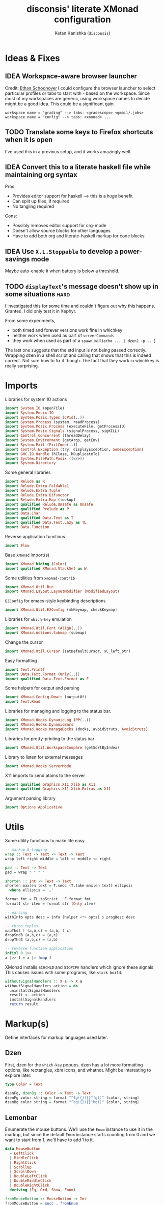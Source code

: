 #+TITLE: disconsis' literate XMonad configuration
#+AUTHOR: Ketan Kanishka (=disconsis=)
#+PROPERTY: header-args :tangle "Main.hs"
#+TODO: TODO IDEA | DONE

* Ideas & Fixes
** IDEA Workspace-aware browser launcher
Credit: [[https://github.com/altercation/dotfiles-tilingwm/blob/31e23a75eebdedbc4336e7826800586617d7d27d/.xmonad/xmonad.hs#L406][Ethan Schoonover]]
I could configure the browser launcher to select particular profiles or tabs to start with - based on the workspace.
Since most of my workspaces are generic, using workspace names to decide might be a good idea.
This could be a significant gain.

#+begin_example
workspace name = "grading" --> tabs: <gradescope> <gmail/.jobs>
workspace name = "config" --> tabs: <xmonad> ...
#+end_example

** TODO Translate some keys to Firefox shortcuts when it is open
I've used this in a previous setup, and it works amazingly well.
** IDEA Convert this to a literate haskell file while maintaining org syntax
Pros:
- Provides editor support for haskell --> this is a /huge/ benefit
- Can split up files, if required
- No tangling required

Cons:
- Possibly removes editor support for org-mode
- Doesn't allow source blocks for other languages
- Have to add both org and literate-haskell markup for code blocks
** IDEA Use =X.L.Stoppable= to develop a power-savings mode
Maybe auto-enable it when battery is below a threshold.
** TODO =displayText='s message doesn't show up in some situations      :hard:
I investigated this for some time and couldn't figure out why this happens.
Granted, I did only test it in Xephyr.

From some experiments,
- both timed and forever versions work fine in whichkey
- neither work when used as part of =serverCommands=
- they work when used as part of a =spawn= call (=echo ... | dzen2 -p ...=)

The last one suggests that the std input is not being passed correctly.
Wrapping dzen in a shell script and calling that shows that this is indeed correct.
Not sure how to fix it though. The fact that they work in whichkey is really surprising.

* Imports
Libraries for system IO actions
#+begin_src haskell
import System.IO (openFile)
import System.Posix.IO
import System.Posix.Types (CPid(..))
import System.Process (system, readProcess)
import System.Posix.Process (executeFile, getProcessID)
import System.Posix.Signals (signalProcess, sigKILL)
import Control.Concurrent (threadDelay)
import System.Environment (getArgs, getEnv)
import System.Exit (ExitCode(..))
import Control.Exception (try, displayException, SomeException)
import GHC.IO.Handle (hClose, hDuplicateTo)
import System.FilePath.Posix ((</>))
import System.Directory
#+end_src

Some general libraries
#+begin_src haskell
import Relude as R
import Relude.Extra.Foldable1
import Relude.Extra.Tuple
import Relude.Extra.Bifunctor
import Relude.Extra.Map (lookup)
import qualified Relude.Unsafe as Unsafe
import qualified Prelude as P
import Data.Char
import qualified Data.Text as T
import qualified Data.Text.Lazy as TL
import Data.Function
#+end_src

Reverse application functions
#+begin_src haskell
import Flow
#+end_src

Base =XMonad= import(s)
#+begin_src haskell
import XMonad hiding (Color)
import qualified XMonad.StackSet as W
#+end_src

Some utilities from =xmonad-contrib=
#+begin_src haskell
import XMonad.Util.Run
import XMonad.Layout.LayoutModifier (ModifiedLayout)
#+end_src

=EZConfig= for emacs-style keybinding descriptions
#+begin_src haskell
import XMonad.Util.EZConfig (mkKeymap, checkKeymap)
#+end_src

Libraries for =which-key= emulation
#+begin_src haskell
import XMonad.Util.Font (Align(..))
import XMonad.Actions.Submap (submap)
#+end_src

Change the cursor
#+begin_src haskell
import XMonad.Util.Cursor (setDefaultCursor, xC_left_ptr)
#+end_src

Easy formatting
#+begin_src haskell
import Text.Printf
import Data.Text.Format (Only(..))
import qualified Data.Text.Format as F
#+end_src

Some helpers for output and parsing
#+begin_src haskell
import XMonad.Config.Dmwit (outputOf)
import Text.Read
#+end_src

Libraries for managing and logging to the status bar.
#+begin_src haskell
import XMonad.Hooks.DynamicLog (PP(..))
import XMonad.Hooks.DynamicBars
import XMonad.Hooks.ManageDocks (docks, avoidStruts, AvoidStruts)
#+end_src

Libraries for pretty-printing to the status bar
#+begin_src haskell
import XMonad.Util.WorkspaceCompare (getSortByIndex)
#+end_src

Library to listen for external messages
#+begin_src haskell
import XMonad.Hooks.ServerMode
#+end_src

X11 imports to send atoms to the server
#+begin_src haskell
import qualified Graphics.X11.Xlib as X11
import qualified Graphics.X11.Xlib.Extras as X11
#+end_src

Argument parsing library
#+begin_src haskell
import Options.Applicative
#+end_src

* Utils
Some utility functions to make life easy
#+begin_src haskell
-- markup & logging
wrap :: Text -> Text -> Text -> Text
wrap left right middle = left <> middle <> right

pad :: Text -> Text
pad = wrap " " " "

shorten :: Int -> Text -> Text
shorten maxlen text = T.snoc (T.take maxlen text) ellipsis
  where ellipsis = '…'

format fmt = TL.toStrict . F.format fmt
format1 str item = format str (Only item)

-- parsing
withInfo opts desc = info (helper <*> opts) $ progDesc desc

-- three-tuples
mapThd3 f (a,b,c) = (a,b, f c)
dropSnd3 (a,b,c) = (a,c)
dropThd3 (a,b,c) = (a,b)

-- reverse function application
infixl 0 |>>
x |>> f = x |> fmap f
#+end_src

XMonad installs =SIGCHLD= and =SIGPIPE= handlers which ignore these signals. This causes issues with some programs, like =stack build=.
#+begin_src haskell
withoutSignalHandlers :: X a -> X a
withoutSignalHandlers action = do
  uninstallSignalHandlers
  result <- action
  installSignalHandlers
  return result
#+end_src
* Markup(s)
Define interfaces for markup languages used later.

** Dzen
First, dzen for the =which-key= popups.
dzen has a lot more formatting options, like rectangles, xbm icons, and whatnot.
Might be interesting to explore later.
#+begin_src haskell
type Color = Text

dzenFg, dzenBg :: Color -> Text -> Text
dzenFg color string = format "^fg({}){}^fg()" (color, string)
dzenBg color string = format "^bg({}){}^bg()" (color, string)
#+end_src

** Lemonbar
Enumerate the mouse buttons. We'll use the =Enum= instance to use it in the markup, but
since the default =Enum= instance starts counting from 0 and we want to start from 1, we'll have to add 1 to it.
#+begin_src haskell
data MouseButton
  = LeftClick
  | MiddleClick
  | RightClick
  | ScrollUp
  | ScrollDown
  | DoubleLeftClick
  | DoubleMiddleClick
  | DoubleRightClick
  deriving (Eq, Ord, Show, Enum)

fromMouseButton :: MouseButton -> Int
fromMouseButton = succ . fromEnum
#+end_src

Then we define the formatting possibilities in lemonbar markup.
#+begin_src haskell
data LemonbarFormatting
  = Foreground Color
  | Background Color
  | Reverse
  | Underline Color
  | Overline Color
  | Font Int
  | Offset Int
  | Action MouseButton Text
  deriving (Eq, Show)
#+end_src

And finally convert these to markup using the [[https://github.com/LemonBoy/bar#formatting][lemonbar formatting spec]].
#+begin_src haskell
lemonbarFormatOne :: LemonbarFormatting -> Text -> Text
lemonbarFormatOne fmt = case fmt of
  (Foreground color)      -> wrap (bracket $ format1 "F{}" color) (bracket "F-")
  (Background color)      -> wrap (bracket $ format1 "B{}" color) (bracket "B-")
  (Reverse)               -> wrap (bracket "R") (bracket "R")
  (Underline color)       -> wrap (bracket (format1 "u{}" color) <> bracket "+u") (bracket "-u")
  (Overline color)        -> wrap (bracket (format1 "o{}" color) <> bracket "+o") (bracket "-o")
  (Font index)            -> wrap (bracket (format1 "T{}" index)) (bracket "T-")
  (Offset size)           -> (bracket (format1 "O{}" size) <>)
  (Action button command) -> wrap (bracket (format "A{}:{}:" (fromMouseButton button, command))) (bracket "A")
  where
    bracket = wrap "%{" "}"

lemonbarFormat :: [LemonbarFormatting] -> Text -> Text
lemonbarFormat fmts = foldr (.) id (lemonbarFormatOne <$> fmts)
#+end_src

* Colors
** one-dark
#+begin_src haskell
onedarkBlack  = "#282c34"
onedarkRed    = "#e06c75"
onedarkGreen  = "#98c379"
onedarkYellow = "#e5c07b"
onedarkBlue   = "#61afef"
onedarkPurple = "#c678dd"
onedarkCyan   = "#56b6c2"
onedarkGrey   = "#abb2bf"

onedarkGreenDarker = "#68a349"
#+end_src

* Which-key
The emacs =which-key= package is a great discovery tool. This is a feeble attempt at emulating it.

The =NamedActions= module already provides some of this functionality, but it shows /all/ the keybindings at once.
=which-key='s approach to this is to only show keybindings which have partially been completed.

As an example, let this be your config:
#+begin_example
[ ("C-u f", "use foo")
, ("C-u m", "use moo")
, ("C-u x", "use xoo")
, ("C-u r", "use roo")

, ("C-g f", "goto foo")
, ("C-g m", "goto moo")
, ("C-g x", "goto xoo")
, ("C-g r", "goto roo")

, ("C-i f", "info foo")
, ("C-i m", "info moo")
, ("C-i x", "info xoo")
, ("C-i r", "info roo")
]
#+end_example

=NamedActions= would provide a help bindings (such as "F1") that you could hit to see all of these at once.
In contrast, this implementation of =which-key= does not provide a help binding, but you could hit ~C-i~ (say) and the help for keys which /complete/ C-i bindings would pop up after a delay (say, 2 seconds).
That would look like this:
#+begin_example
f -> info foo
m -> info moo
x -> info xoo
r -> info roo
#+end_example
I find this a lot better for discoverability, as seeing all bindings at once is a bit overwhelming.

We use =dzen= with some basic settings to display text on the screen. I would've liked to use =XMonad.Util.Dzen= for this,
but it only contains =X= actions, while we only have access to =IO= in some situations.
#+begin_src haskell
displayTextFont :: String
displayTextFont = "Iosevka:pixelsize=15"

displayTextSync :: MonadIO m => Maybe Int -> Text -> m ()
displayTextSync time text = io . void $ readProcess "dzen2"
  (("-p" : timeArg) ++
   [ "-l", show numLines
   , "-ta", "c" , "-sa", "c"
   , "-e", "onstart=uncollapse"                  -- show all lines at startup (by default they only show on mouse hover)
   , "-fn", displayTextFont
   ])
  (toString text)
  where
    numLines = max 0 (length (lines text) - 1)  -- we only count slave lines, so everything after the first one
    timeArg = maybeToList $ show <$> time

displayText time text = void $ xfork $ displayTextSync time text

displayTextSyncTill, displayTextTill :: MonadIO m => Int -> Text -> m ()
displayTextSyncTill = displayTextSync . Just
displayTextTill = displayText . Just

displayTextSyncForever, displayTextForever :: MonadIO m => Text -> m ()
displayTextSyncForever = displayTextSync Nothing
displayTextForever = displayText Nothing
#+end_src

We then need a pretty-printer for displaying the keybindings. The =NamedActions= module has functions for naming and printing keybindings, but unfortunately it's too restrictive and doesn't allow any customization. I realized that
I don't require much of that functionality, and the provided pretty-printer is kind of ugly.
Let's define our own the pretty-printer first.
I'm using =equalizeLeft= and =equalizeRight= since we're using center-aligning in =dzen=, so the lines need to be of equal length to match up.
#+begin_src haskell
data WhichkeyConfig
  = WhichkeyConfig
  { keyFg  :: Color     -- ^ foreground color for keys
  , descFg :: Color     -- ^ foreground color for action descriptions
  , delay  :: Rational  -- ^ delay (in seconds) after which whichkey pops up
  }

instance Default WhichkeyConfig where
  def = WhichkeyConfig
    { keyFg  = onedarkBlue
    , descFg = onedarkGreen
    , delay  = 1.5
    }

whichkeyShowBindings :: WhichkeyConfig -> [(Text, Text, X ())] -> [Text]
whichkeyShowBindings WhichkeyConfig{keyFg, descFg} keybinds =
  keybinds
  |>> dropThd3
  |>> first capitalizeIfShift
  |> unzip
  |> bimap equalizeLeft equalizeRight
  |> uncurry zip
  |>> bimap (dzenFg keyFg) (dzenFg descFg)
  |>> format "{} -> {}"
  where
    capitalizeIfShift keystr
      | "S-" `T.isPrefixOf` last3 = T.snoc (T.dropEnd 3 keystr) (toUpper lastChar)
      | otherwise = keystr
      where
        last3 = T.takeEnd 3 keystr
        lastChar = T.last last3

    equalizeLeft keys =
      let maxLen = maximum1 (T.length <$> T.empty :| keys) in
      T.justifyRight maxLen ' ' <$> keys

    equalizeRight descriptions =
      let maxLen = maximum1 (T.length <$> T.empty :| descriptions) in
      T.justifyLeft maxLen ' ' <$> descriptions
#+end_src

Like emacs' =which-key=, the help message should activate after a delay and close by itself if any key is pressed.
Let's define a custom submap function for that. For the reasons stated above, I'm using simple strings instead of the =NamedActions= module here.
See [[opening-apps]] for a usage example.
*NOTE*: this might cause issues with the variable mod-key I have going on. Hopefully this won't be /too/ much of an issue, since these submaps typically won't use the mod key.
#+begin_src haskell
whichkeySubmap :: (LayoutClass l Window, Read (l Window))
               => WhichkeyConfig
               -> XConfig l
               -> [(Text, Text, X ())]
               -> X ()
whichkeySubmap whichkeyConf config keybinds = do
  pid <- xfork (threadDelay (seconds $ delay whichkeyConf) >> displayTextSyncForever (toHelp keybinds))
  catchX (submap . mkKeymap config $ first toString . dropSnd3 <$> keybinds) mempty
  io $ signalProcess sigKILL pid
  spawn "pkill dzen2"
  where
    toHelp = unlines . whichkeyShowBindings whichkeyConf
#+end_src

* Client-Server
Using =X.H.ServerMode= allows us to control XMonad externally.
This allows for executing commands from the status bar, external prompts like =albert= etc.

=ServerMode='s actions are of the type =X ()=. This prevents them from taking any input, which reduces its usability (eg. for switching workspaces, the workspace name needs to be taken as input).
There's two ways to solve this:
1. Create a different listener for each command that needs an input.
2. Take the first word as the name of the command and the rest as arguments.

The second solution has an implicit failure state (when the input string is empty), but probably much less wasteful. This is the one that's used here. We enforce that the string is not empty through the command-line parser.

** Client
We first write the client which can send commands to the server.

The server listens for particular "addresses" that we can send arguments to.
We represent this with a simple datatype.
#+begin_src haskell
data Command = Command { addr :: String, command_ :: String, input :: [String] }
#+end_src

This code is modified from the documentation of =ServerMode=.
I don't understand all of this, but it should /Just Work(TM)/
#+begin_src haskell
sendCommand :: Command -> IO ()
sendCommand Command{addr, command_, input} = do
  let joinedInput = P.unwords (command_:input)
  display <- X11.openDisplay ""
  rootWin <- X11.rootWindow display $ X11.defaultScreen display
  addrAtom <- X11.internAtom display addr False
  msgAtom <- X11.internAtom display joinedInput False
  X11.allocaXEvent $ \event -> do
                  X11.setEventType event X11.clientMessage
                  X11.setClientMessageEvent event rootWin addrAtom 32 msgAtom X11.currentTime
                  X11.sendEvent display rootWin False X11.structureNotifyMask event
                  X11.sync display False
#+end_src
** Server
#+PROPERTY: header-args :tangle "Main.hs"

=ServerMode= defaults this address to ="XMONAD_COMMAND"=. Since we're using the second method,
there's no real reason to change this or use multiple addresses.
#+begin_src haskell
serverAddress :: String
serverAddress = "XMONAD_COMMAND"
#+end_src

We define a list of commands for this address.
For now we'll just define a command to switch to the appropriate workspace for use in the status bar.
#+begin_src haskell
serverCommands :: XConfig l -> [(String, String -> X ())]
serverCommands config =
  [ ("switch", windows . W.view)
  ]
#+end_src

Then we need to define a function to split the input and lookup the appropriate action to take.
#+begin_src haskell
serverCallCommand :: Map String (String -> X ()) -> String -> X ()
serverCallCommand commandMap input =
  case lookup command commandMap of
    Just action -> action input'
    Nothing     -> io $ hPutStrLn stderr $ printf "Command '%s' not found" command
  where
    (command, input') = second (drop 1) $ break (== ' ') input
#+end_src

Finally, we set up the listener.
#+begin_src haskell
serverListenerHook :: XConfig l -> Event -> X All
serverListenerHook config =
  let commands = fromList (serverCommands config) in
  serverModeEventHookF serverAddress (serverCallCommand commands)
#+end_src

For convenience, we provide a command to add this functionality to a config.
#+begin_src haskell
serverEnable :: XConfig l -> XConfig l
serverEnable config@XConfig{handleEventHook} = config
  { handleEventHook = handleEventHook <+> serverListenerHook config }
#+end_src

* Polybar
[[https://github.com/polybar/polybar][Polybar]] is pretty cool. It has a lot of efficient modules for most things and is quite customizable.
Aside from the actual choice of bar, there are things I want from a status bar:
1. Show workspaces, Layout, extras etc. with nice highlighting
2. Workspace indicators on the bar should focus that workspace on being clicked
3. Different highlighting for bars on unfocused monitors
4. On adding or removing a monitor, bars should be added or deleted automatically

The first of these requirements is pretty standard, and can be achieved using some =lemonbar= markup that Polybar uses.

The second can be achieved with =xdotool set_desktop <workspace>=. This requires EWMH compliance which can be achieved with =X.H.EwmhDesktops=.
The other option is to use =X.H.ServerMode= which allows us to call arbitrary actions from the bar, like changing the layout.
This is slightly more complicated, but should be worth it for the extensibility.

The third and fourth can be achieved with =X.H.DynamicBars=.

** Pretty-printing
First, some code to switch between text and string
#+begin_src haskell
type WorkspaceIdT = Text

data PPText = PPText
  { pptCurrent :: WorkspaceIdT -> Text
  , pptVisible :: WorkspaceIdT -> Text
  , pptHidden  :: WorkspaceIdT -> Text
  , pptHiddenNoWindows :: WorkspaceIdT -> Text
  , pptVisibleNoWindows :: Maybe (WorkspaceIdT -> Text)
  , pptUrgent :: WorkspaceIdT -> Text
  , pptSep :: Text
  , pptWsSep :: Text
  , pptTitle :: Text -> Text
  , pptTitleSanitize :: Text -> Text
  , pptLayout :: Text -> Text
  , pptOrder :: [String] -> [String]
  , pptSort :: X ([WindowSpace] -> [WindowSpace])
  , pptExtras :: [X (Maybe Text)]
  , pptOutput :: Text -> IO ()
  }

ppTextToString :: PPText -> PP
ppTextToString ppt = PP
  { ppCurrent = convert $ pptCurrent ppt
  , ppVisible = convert $ pptVisible ppt
  , ppHidden  = convert $ pptHidden ppt
  , ppHiddenNoWindows = convert $ pptHiddenNoWindows ppt
  , ppVisibleNoWindows = convert <$> pptVisibleNoWindows ppt
  , ppUrgent = convert $ pptUrgent ppt
  , ppSep = toString $ pptSep ppt
  , ppWsSep = toString $ pptWsSep ppt
  , ppTitle = convert $ pptTitle ppt
  , ppTitleSanitize = convert $ pptTitleSanitize ppt
  , ppLayout = convert $ pptLayout ppt
  , ppOrder = pptOrder ppt
  , ppSort = pptSort ppt
  , ppExtras = (fmap . fmap . fmap) toString $ pptExtras ppt
  , ppOutput = pptOutput ppt . toText
  }
  where convert f = toString . f . toText

ppStringToText :: PP -> PPText
ppStringToText pp = PPText
  { pptCurrent = convert $ ppCurrent pp
  , pptVisible = convert $ ppVisible pp
  , pptHidden  = convert $ ppHidden pp
  , pptHiddenNoWindows = convert $ ppHiddenNoWindows pp
  , pptVisibleNoWindows = convert <$> ppVisibleNoWindows pp
  , pptUrgent = convert $ ppUrgent pp
  , pptSep = toText $ ppSep pp
  , pptWsSep = toText $ ppWsSep pp
  , pptTitle = convert $ ppTitle pp
  , pptTitleSanitize = convert $ ppTitleSanitize pp
  , pptLayout = convert $ ppLayout pp
  , pptOrder = ppOrder pp
  , pptSort = ppSort pp
  , pptExtras = (fmap . fmap . fmap) toText $ ppExtras pp
  , pptOutput = ppOutput pp . toString
  }
  where convert f = toText . f . toString


instance Default PPText where
  def = ppStringToText def
#+end_src

The basic pretty-printer which the upcoming ones should override.
#+begin_src haskell
basicPP :: PPText
basicPP = def
  { pptSep = "  "
  , pptWsSep = " "
  , pptTitleSanitize = T.filter (`notElem` ['%','{','}'])
  , pptOrder = layoutFirstOrder
  , pptSort = getSortByIndex
  , pptExtras = []
  , pptOutput = const mempty
  }
  where
    layoutFirstOrder (workspaces : layout : title : extras) =
      [layout] ++ extras ++ [workspaces, title]
    layoutFirstOrder other = other
#+end_src

This is the one that finally gets applied.
#+begin_src haskell
chosenPP :: (PPText, PPText)
chosenPP = (onedarkFocusedPP, onedarkUnfocusedPP)
#+end_src

*** one-dark
#+begin_src haskell
onedarkFocusedPP :: PPText
onedarkFocusedPP = basicPP
  { pptCurrent = lemonbarFormat [ Foreground onedarkBlack, Background onedarkGreen, Underline onedarkGreenDarker ] . pad
  , pptVisible = lemonbarFormat [ Foreground onedarkGreen, Background onedarkGrey, Underline onedarkGreen ] . pad
  , pptVisibleNoWindows = Just $ lemonbarFormat [ Foreground onedarkBlack, Background onedarkGrey, Underline onedarkGreen ] . pad
  , pptHidden = lemonbarFormat [ Foreground onedarkGreen, Underline onedarkGreen ] . pad
  , pptHiddenNoWindows = lemonbarFormat [ Foreground onedarkGrey ] . pad
  , pptUrgent = lemonbarFormat [ Foreground onedarkBlack, Background onedarkRed ] . pad
  , pptTitle = lemonbarFormat [ Foreground onedarkGrey ] . shorten 50
  , pptLayout = lemonbarFormat [ Foreground onedarkYellow ]
  }

onedarkUnfocusedPP :: PPText
onedarkUnfocusedPP = onedarkFocusedPP
  { pptCurrent = Unsafe.fromJust $ pptVisibleNoWindows onedarkFocusedPP
  , pptVisible = pptHiddenNoWindows onedarkFocusedPP
  , pptVisibleNoWindows = Just $ pptHiddenNoWindows onedarkFocusedPP
  , pptHidden = pptHiddenNoWindows onedarkFocusedPP
  }
#+end_src

** Dynamic bar highlighting and management
=DynamicBars= asks for a bar startup function of the type =ScreenId -> IO Handle=, where =ScreenId= is simply a newtype for =Int=.
On the other hand, Polybar requires an xrandr monitor name to know which screen to use. So first we need a mapping between the two.
I simply use =xrandr= to query which monitors are active and hope to dear god that they are in the same order as the =ScreenId='s.
So far I have not been let down.
#+begin_src haskell
monitorIds :: IO [(ScreenId, Text)]
monitorIds = do
  output <- toText <$> outputOf "xrandr --listactivemonitors 2>/dev/null | awk '{print $1 $4}'"
  return $ mapMaybe parseMonitor . drop 1 $ lines output
  where
    parseMonitor :: Text -> Maybe (ScreenId, Text)
    parseMonitor text = do
      let (idText, monitorText) = T.breakOn ":" text
      monitor <- T.stripPrefix ":" monitorText
      id <- readMaybe . toString $ idText
      return (S id, monitor)
#+end_src

We want to use =spawnPipe= to start polybar and pass input to its stdin, but unfortunately polybar doesn't read from there.
So we need to use an intermediary to pass it into polybar through a named pipe. We /could/ do this from xmonad itself, but then
we have to maintain consistency between xmonad and polybar about the name of the pipe. That, and using named pipes in haskell
turns out to have a lot of gotchas. We do this through a shell script =polybar-start-monitor.sh=

The relevant polybar module just reads a the passed environment variable =STDINFIFO=
#+begin_src conf :tangle no
[module/stdin]
type = custom/script
tail = true
exec = cat $STDINFIFO
#+end_src

And finally the startup and cleanup functions for the bar.
#+begin_src haskell
polybarStartup :: ScreenId -> IO Handle
polybarStartup screenId = do
  monitors <- monitorIds
  case P.lookup screenId monitors of
    Just monitor -> spawnPipe . toString $ format1 "bin/polybar-start-monitor.sh {}" monitor
    Nothing -> error $ format "No monitor found for {} in {}" (P.show screenId, P.show monitors)

polybarCleanup :: IO ()
polybarCleanup = do
  (CPid pid) <- getProcessID
  spawn $ printf "pkill --parent %d bin/polybar-start-monitor.sh" pid
#+end_src

And then plumb everything together with =DynamicBars= and =ManageDocks= (to actually make space for the bar).
#+begin_src haskell
polybarEnable :: LayoutClass l Window
              => XConfig l
              -> XConfig (ModifiedLayout AvoidStruts l)
polybarEnable config@XConfig{..}  = docks $ config
  { startupHook     = startupHook      <+> dynStatusBarStartup polybarStartup polybarCleanup
  , handleEventHook = handleEventHook  <+> dynStatusBarEventHook polybarStartup polybarCleanup
  , logHook         = logHook          <+> multiPP focusedPP unfocusedPP
  , layoutHook      = avoidStruts $ layoutHook
  }
  where (focusedPP, unfocusedPP) = bimapBoth ppTextToString chosenPP
#+end_src

* Config
#+begin_src haskell
myConfig = def
  { terminal        = myTerminal
  , modMask         = myModMask
  , keys            = myKeymap
  , mouseBindings   = myMouseBindings
  , startupHook     = myStartupHook
  }
#+end_src

** Terminal
Preferred terminal is kitty (for the ligatures) with tmux (for splitting).
#+begin_src haskell
myTerminal = "kitty tmux -2"
#+end_src

** Mod key (default and test)
Selecting the mod key is a bit trickier than expected to be able to test the config in an inferior X session.
The key I want to use is =Alt= (=mod1Mask=), but if I'm also using this config while testing a modified version of it,
then those keypresses are intercepted by XMonad and not passed to the inferior X session. The simplest way to get
around this is to switch to =Super= (=mod4Mask=) when an additional =--test= argument is passed.
#+begin_src haskell
myModMask   = mod1Mask
testModMask = mod4Mask

setTestModMask config = config { modMask = testModMask }
#+end_src

** Keys
#+begin_src haskell
myKeymap = flip mkKeymap myKeys

myKeys :: [(String, X ())]
myKeys = concat
  [ xmonadControlKeys
  , applicationKeys
  , infoKeys
  ]
#+end_src

Some quick helper functions
#+begin_src haskell
spawnKeymap :: Text -> [(Text, Text, String)] -> (String, X ())
spawnKeymap key items = (toString key, whichkeySubmap def myConfig $ mapThd3 spawn <$> items)
#+end_src

*** Controlling XMonad
Keys for restarting, recompiling, quitting (etc?) XMonad
#+begin_src haskell
xmonadControlKeys =
  [ ("M-`", restartConfig True)
  , ("M-S-C-`", io exitSuccess)
  ]
#+end_src

*** Opening applications
Keys for well, opening applications. Most things can be accessed through the smart launcher =albert= through ~M-o~, but it's faster to have some shortcuts for commonly used apps.
#+name: opening-apps
#+begin_src haskell
applicationKeys = return $ spawnKeymap "M-u" apps
  where
    apps = [ ("t"  , "Terminal"    , terminal myConfig)
           , ("e"  , "Emacs Client", "emacsclient -c")
           , ("S-e", "Emacs"       , "emacs")
           , ("f"  , "Firefox"     , "firefox")
           , ("r"  , "Ranger"      , "$TERMINAL ranger")
           , ("w"  , "WhatsApp"    , "whatsapp.sh")
           ]
#+end_src

*** Info keys
Keys for referring to information quickly - latex symbols, nerdfont icons etc.
#+begin_src haskell
infoKeys = return $ spawnKeymap "M-i" info
  where
    info = [ ("n"  , "Nerdfont reference"      , "nerdfont-dmenu.sh")
           , ("l"  , "LaTeX symbol reference"  , "xdg-open http://detexify.kirelabs.org/classify.html")
           , ("x m", "xmonad reference"        , "xdg-open https://hackage.haskell.org/package/xmonad")
           , ("x c", "xmonad-contrib reference", "xdg-open https://hackage.haskell.org/package/xmonad-contrib")
           ]
#+end_src

** Mouse bindings
Let's keep this empty for now. The default behaviour of making windows floating when dragged around is really irritating.
#+begin_src haskell
myMouseBindings :: XConfig Layout -> Map (ButtonMask, Button) (Window -> X ())
myMouseBindings config = fromList []
#+end_src

** Startup actions
First thing we should do is check our keybindings for errors and duplicates.
The =return ()= is neccessary to add some lazinesss to prevent the infinite loop of =myConfig -> myStartupHook -> myConfig -> ...= (see the docs for [[https://hackage.haskell.org/package/xmonad-contrib-0.16/docs/XMonad-Util-EZConfig.html#v:checkKeymap][checkKeymap]] for more details)
The default cursor is also... not the best - change it to something more standard.
#+begin_src haskell
  myStartupHook :: X ()
  myStartupHook = do
    return () >> checkKeymap myConfig myKeys
    setDefaultCursor xC_left_ptr
#+end_src

* Running
** Restarting
=restartConfig= copied almost verbatim from =XMonad.Operations.restart=
=uninstallSignalHandlers= is needed to get =stack build= to work correctly, since it otherwise
ignores the =SIGCHLD= signals it needs to function correctly
Using =SomeException= catches all exceptions
#+begin_src haskell
buildConfig :: X Bool
buildConfig =
  withoutSignalHandlers
    (io (try (system "bin/build") :: IO (Either SomeException ExitCode)))
    >>= \case
      Right ExitSuccess -> return True
      otherwise -> return False

restartConfig :: Bool -> X ()
restartConfig resume = do
  whenX buildConfig $ do
    broadcastMessage ReleaseResources
    io . flush =<< asks display
    when resume writeStateToFile
    origArgs <- io getArgs
    catchIO (executeFile "bin/launch" True origArgs Nothing)
#+end_src

** Logging
There's two ways to view xmonad logs. Either you set =exec <xmonad executable>= in your =.xinitrc= and redirect the logs of your X session with =startx &> <logfile>=.
The other, cleaner way, is to tell hardcode the path in =xmonad= itself. This way you're free to start your session however and not capture /all/ the logs.

This [[https://www.reddit.com/r/xmonad/comments/cr0ry3/viewing_stderr_from_stack_config/exkkmie/][code]] accomplishes this, courtesy of [[https://www.reddit.com/user/simonfxr/][u/simonfixr]].
#+begin_src haskell
redirectStdHandles :: FilePath -> IO ()
redirectStdHandles directory = do
  createDirectoryIfMissing True directory
  hClose stdout
  hClose stderr
  stdout' <- openFile (directory </> "xmonad-stdout.log") WriteMode
  stderr' <- openFile (directory </> "xmonad-stderr.log") WriteMode
  hDuplicateTo stdout' stdout
  hDuplicateTo stderr' stderr

redirectLogs :: FilePath -> XConfig l -> XConfig l
redirectLogs directory conf@XConfig{startupHook} =
  conf { startupHook = io (redirectStdHandles directory) >> startupHook }
#+end_src

** Argument parsing
We need to handle arguments to disambiguate between three cases:
1. Main: running XMonad as a WM (and a server)
2. Test: running XMonad in a test environment
3. Client: running as a client to send a message to the XMonad server

We represent this as an ADT.
#+begin_src haskell
data Executable = XMonad { testing :: Bool } | Client Command
#+end_src

The XMonad parser is quite simple.
#+begin_src haskell
xmonadParser :: Parser Executable
xmonadParser = XMonad
  <$> switch (long "test" <> help "Run XMonad in a test environment" )
#+end_src

The client parser is a bit more involved
#+begin_src haskell
clientParser :: Parser Executable
clientParser = Client <$> commandParser

commandParser :: Parser Command
commandParser = Command
                <$> strOption
                      (help "Target address for the command"
                       <> short 'a'
                       <> long "addr"
                       <> metavar "ADDR"
                       <> value serverAddress
                       <> showDefault)
                <*> strArgument
                      (help "The command to call"
                       <> metavar "COMMAND")
                <*> many
                      (strArgument
                        (help "Arguments for the command"
                         <> metavar "ARGS"))
#+end_src

Finally we separate these two.
#+begin_src haskell
mainParser :: Parser Executable
mainParser = subparser $ mconcat
  [ command "start"  (xmonadParser `withInfo` "Start XMonad")
  , command "client" (clientParser `withInfo` "Send a message to the XMonad server")
  ]

parseArguments :: IO Executable
parseArguments = execParser (mainParser `withInfo` "Interact with XMonad")
#+end_src

** Main
We define the interpreters for each possible usage.
#+begin_src haskell
runXMonad config
    = launch
    $ polybarEnable
    $ serverEnable
    $ config

runExecutable :: Executable -> IO ()
runExecutable (XMonad { testing = False })
    = runXMonad
    $ redirectLogs "/tmp"
    $ myConfig

runExecutable (XMonad { testing = True })
    = runXMonad
    $ setTestModMask
    $ myConfig

runExecutable (Client command)
    = sendCommand command
#+end_src

Finally, we run the parser and interpret the result.
#+begin_src haskell
main :: IO ()
main = parseArguments >>= runExecutable
#+end_src
